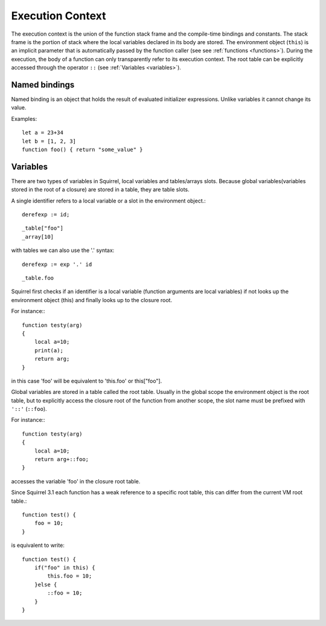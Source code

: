 .. _executioncontext:

=======================
Execution Context
=======================

.. index::
    single: execution context

The execution context is the union of the function stack frame and the compile-time bindings and constants.
The stack frame is the portion of stack where the local variables declared in its body are stored.
The environment object (``this``) is an implicit parameter that is automatically passed by the
function caller (see see :ref:`functions <functions>`).
During the execution, the body of a function can only transparently refer to its execution
context.
The root table can be explicitly accessed through the operator ``::`` (see :ref:`Variables <variables>`).

.. _named_bindings:

-----------------
Named bindings
-----------------

Named binding is an object that holds the result of evaluated initializer expressions.
Unlike variables it cannot change its value.

Examples:

::

    let a = 23+34
    let b = [1, 2, 3]
    function foo() { return "some_value" }

.. _variables:

-----------------
Variables
-----------------

There are two types of variables in Squirrel, local variables and tables/arrays slots.
Because global variables(variables stored in the root of a closure) are stored in a table, they are table slots.

A single identifier refers to a local variable or a slot in the environment object.::

    derefexp := id;

::

    _table["foo"]
    _array[10]

with tables we can also use the '.' syntax::

    derefexp := exp '.' id

::

    _table.foo

Squirrel first checks if an identifier is a local variable (function arguments are local
variables) if not looks up the environment object (this) and finally looks up
to the closure root.

For instance:::

    function testy(arg)
    {
        local a=10;
        print(a);
        return arg;
    }

in this case 'foo' will be equivalent to 'this.foo' or this["foo"].

Global variables are stored in a table called the root table. Usually in the global scope the
environment object is the root table, but to explicitly access the closure root of the function from
another scope, the slot name must be prefixed with ``'::'`` (``::foo``).

For instance:::

    function testy(arg)
    {
        local a=10;
        return arg+::foo;
    }

accesses the variable 'foo' in the closure root table.

Since Squirrel 3.1 each function has a weak reference to a specific root table, this can differ from the current VM root table.::

    function test() {
        foo = 10;
    }

is equivalent to write::

    function test() {
        if("foo" in this) {
            this.foo = 10;
        }else {
            ::foo = 10;
        }
    }
